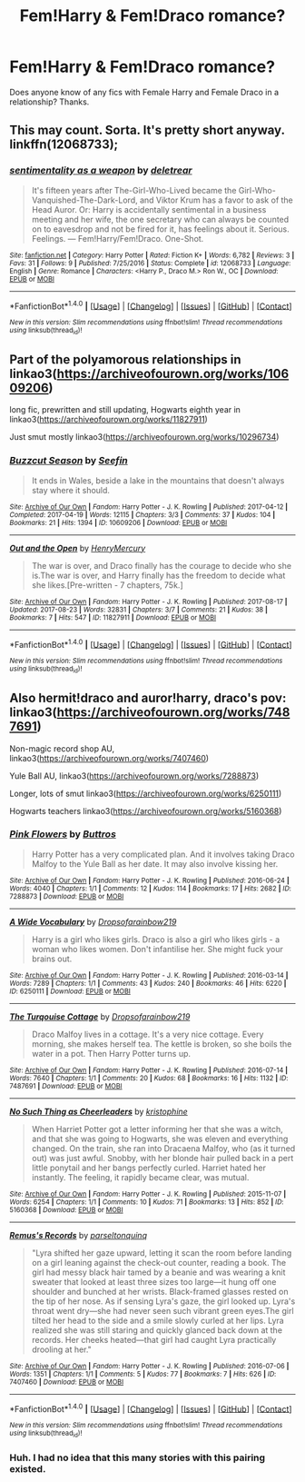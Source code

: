 #+TITLE: Fem!Harry & Fem!Draco romance?

* Fem!Harry & Fem!Draco romance?
:PROPERTIES:
:Author: AnonHPFFLover
:Score: 9
:DateUnix: 1503647933.0
:DateShort: 2017-Aug-25
:FlairText: Request
:END:
Does anyone know of any fics with Female Harry and Female Draco in a relationship? Thanks.


** This may count. Sorta. It's pretty short anyway. linkffn(12068733);
:PROPERTIES:
:Author: a_lone_solipsist
:Score: 5
:DateUnix: 1503663345.0
:DateShort: 2017-Aug-25
:END:

*** [[http://www.fanfiction.net/s/12068733/1/][*/sentimentality as a weapon/*]] by [[https://www.fanfiction.net/u/4668065/deletrear][/deletrear/]]

#+begin_quote
  It's fifteen years after The-Girl-Who-Lived became the Girl-Who-Vanquished-The-Dark-Lord, and Viktor Krum has a favor to ask of the Head Auror. Or: Harry is accidentally sentimental in a business meeting and her wife, the one secretary who can always be counted on to eavesdrop and not be fired for it, has feelings about it. Serious. Feelings. --- Fem!Harry/Fem!Draco. One-Shot.
#+end_quote

^{/Site/: [[http://www.fanfiction.net/][fanfiction.net]] *|* /Category/: Harry Potter *|* /Rated/: Fiction K+ *|* /Words/: 6,782 *|* /Reviews/: 3 *|* /Favs/: 31 *|* /Follows/: 9 *|* /Published/: 7/25/2016 *|* /Status/: Complete *|* /id/: 12068733 *|* /Language/: English *|* /Genre/: Romance *|* /Characters/: <Harry P., Draco M.> Ron W., OC *|* /Download/: [[http://www.ff2ebook.com/old/ffn-bot/index.php?id=12068733&source=ff&filetype=epub][EPUB]] or [[http://www.ff2ebook.com/old/ffn-bot/index.php?id=12068733&source=ff&filetype=mobi][MOBI]]}

--------------

*FanfictionBot*^{1.4.0} *|* [[[https://github.com/tusing/reddit-ffn-bot/wiki/Usage][Usage]]] | [[[https://github.com/tusing/reddit-ffn-bot/wiki/Changelog][Changelog]]] | [[[https://github.com/tusing/reddit-ffn-bot/issues/][Issues]]] | [[[https://github.com/tusing/reddit-ffn-bot/][GitHub]]] | [[[https://www.reddit.com/message/compose?to=tusing][Contact]]]

^{/New in this version: Slim recommendations using/ ffnbot!slim! /Thread recommendations using/ linksub(thread_id)!}
:PROPERTIES:
:Author: FanfictionBot
:Score: 3
:DateUnix: 1503663367.0
:DateShort: 2017-Aug-25
:END:


** Part of the polyamorous relationships in linkao3([[https://archiveofourown.org/works/10609206]])

long fic, prewritten and still updating, Hogwarts eighth year in linkao3([[https://archiveofourown.org/works/11827911]])

Just smut mostly linkao3([[https://archiveofourown.org/works/10296734]])
:PROPERTIES:
:Score: 4
:DateUnix: 1503661068.0
:DateShort: 2017-Aug-25
:END:

*** [[http://archiveofourown.org/works/10609206][*/Buzzcut Season/*]] by [[http://www.archiveofourown.org/users/Seefin/pseuds/Seefin][/Seefin/]]

#+begin_quote
  It ends in Wales, beside a lake in the mountains that doesn't always stay where it should.
#+end_quote

^{/Site/: [[http://www.archiveofourown.org/][Archive of Our Own]] *|* /Fandom/: Harry Potter - J. K. Rowling *|* /Published/: 2017-04-12 *|* /Completed/: 2017-04-19 *|* /Words/: 12115 *|* /Chapters/: 3/3 *|* /Comments/: 37 *|* /Kudos/: 104 *|* /Bookmarks/: 21 *|* /Hits/: 1394 *|* /ID/: 10609206 *|* /Download/: [[http://archiveofourown.org/downloads/Se/Seefin/10609206/Buzzcut%20Season.epub?updated_at=1498076871][EPUB]] or [[http://archiveofourown.org/downloads/Se/Seefin/10609206/Buzzcut%20Season.mobi?updated_at=1498076871][MOBI]]}

--------------

[[http://archiveofourown.org/works/11827911][*/Out and the Open/*]] by [[http://www.archiveofourown.org/users/HenryMercury/pseuds/HenryMercury][/HenryMercury/]]

#+begin_quote
  The war is over, and Draco finally has the courage to decide who she is.The war is over, and Harry finally has the freedom to decide what she likes.[Pre-written - 7 chapters, 75k.]
#+end_quote

^{/Site/: [[http://www.archiveofourown.org/][Archive of Our Own]] *|* /Fandom/: Harry Potter - J. K. Rowling *|* /Published/: 2017-08-17 *|* /Updated/: 2017-08-23 *|* /Words/: 32831 *|* /Chapters/: 3/7 *|* /Comments/: 21 *|* /Kudos/: 38 *|* /Bookmarks/: 7 *|* /Hits/: 547 *|* /ID/: 11827911 *|* /Download/: [[http://archiveofourown.org/downloads/He/HenryMercury/11827911/Out%20and%20the%20Open.epub?updated_at=1503469274][EPUB]] or [[http://archiveofourown.org/downloads/He/HenryMercury/11827911/Out%20and%20the%20Open.mobi?updated_at=1503469274][MOBI]]}

--------------

*FanfictionBot*^{1.4.0} *|* [[[https://github.com/tusing/reddit-ffn-bot/wiki/Usage][Usage]]] | [[[https://github.com/tusing/reddit-ffn-bot/wiki/Changelog][Changelog]]] | [[[https://github.com/tusing/reddit-ffn-bot/issues/][Issues]]] | [[[https://github.com/tusing/reddit-ffn-bot/][GitHub]]] | [[[https://www.reddit.com/message/compose?to=tusing][Contact]]]

^{/New in this version: Slim recommendations using/ ffnbot!slim! /Thread recommendations using/ linksub(thread_id)!}
:PROPERTIES:
:Author: FanfictionBot
:Score: 2
:DateUnix: 1503661092.0
:DateShort: 2017-Aug-25
:END:


** Also hermit!draco and auror!harry, draco's pov: linkao3([[https://archiveofourown.org/works/7487691]])

Non-magic record shop AU, linkao3([[https://archiveofourown.org/works/7407460]])

Yule Ball AU, linkao3([[https://archiveofourown.org/works/7288873]])

Longer, lots of smut linkao3([[https://archiveofourown.org/works/6250111]])

Hogwarts teachers linkao3([[https://archiveofourown.org/works/5160368]])
:PROPERTIES:
:Score: 3
:DateUnix: 1503669765.0
:DateShort: 2017-Aug-25
:END:

*** [[http://archiveofourown.org/works/7288873][*/Pink Flowers/*]] by [[http://www.archiveofourown.org/users/Buttros/pseuds/Buttros][/Buttros/]]

#+begin_quote
  Harry Potter has a very complicated plan. And it involves taking Draco Malfoy to the Yule Ball as her date. It may also involve kissing her.
#+end_quote

^{/Site/: [[http://www.archiveofourown.org/][Archive of Our Own]] *|* /Fandom/: Harry Potter - J. K. Rowling *|* /Published/: 2016-06-24 *|* /Words/: 4040 *|* /Chapters/: 1/1 *|* /Comments/: 12 *|* /Kudos/: 114 *|* /Bookmarks/: 17 *|* /Hits/: 2682 *|* /ID/: 7288873 *|* /Download/: [[http://archiveofourown.org/downloads/Bu/Buttros/7288873/Pink%20Flowers.epub?updated_at=1491657398][EPUB]] or [[http://archiveofourown.org/downloads/Bu/Buttros/7288873/Pink%20Flowers.mobi?updated_at=1491657398][MOBI]]}

--------------

[[http://archiveofourown.org/works/6250111][*/A Wide Vocabulary/*]] by [[http://www.archiveofourown.org/users/Dropsofarainbow219/pseuds/Dropsofarainbow219][/Dropsofarainbow219/]]

#+begin_quote
  Harry is a girl who likes girls. Draco is also a girl who likes girls - a woman who likes women. Don't infantilise her. She might fuck your brains out.
#+end_quote

^{/Site/: [[http://www.archiveofourown.org/][Archive of Our Own]] *|* /Fandom/: Harry Potter - J. K. Rowling *|* /Published/: 2016-03-14 *|* /Words/: 7289 *|* /Chapters/: 1/1 *|* /Comments/: 43 *|* /Kudos/: 240 *|* /Bookmarks/: 46 *|* /Hits/: 6220 *|* /ID/: 6250111 *|* /Download/: [[http://archiveofourown.org/downloads/Dr/Dropsofarainbow219/6250111/A%20Wide%20Vocabulary.epub?updated_at=1465920740][EPUB]] or [[http://archiveofourown.org/downloads/Dr/Dropsofarainbow219/6250111/A%20Wide%20Vocabulary.mobi?updated_at=1465920740][MOBI]]}

--------------

[[http://archiveofourown.org/works/7487691][*/The Turqouise Cottage/*]] by [[http://www.archiveofourown.org/users/Dropsofarainbow219/pseuds/Dropsofarainbow219][/Dropsofarainbow219/]]

#+begin_quote
  Draco Malfoy lives in a cottage. It's a very nice cottage. Every morning, she makes herself tea. The kettle is broken, so she boils the water in a pot. Then Harry Potter turns up.
#+end_quote

^{/Site/: [[http://www.archiveofourown.org/][Archive of Our Own]] *|* /Fandom/: Harry Potter - J. K. Rowling *|* /Published/: 2016-07-14 *|* /Words/: 7640 *|* /Chapters/: 1/1 *|* /Comments/: 20 *|* /Kudos/: 68 *|* /Bookmarks/: 16 *|* /Hits/: 1132 *|* /ID/: 7487691 *|* /Download/: [[http://archiveofourown.org/downloads/Dr/Dropsofarainbow219/7487691/The%20Turqouise%20Cottage.epub?updated_at=1468530627][EPUB]] or [[http://archiveofourown.org/downloads/Dr/Dropsofarainbow219/7487691/The%20Turqouise%20Cottage.mobi?updated_at=1468530627][MOBI]]}

--------------

[[http://archiveofourown.org/works/5160368][*/No Such Thing as Cheerleaders/*]] by [[http://www.archiveofourown.org/users/kristophine/pseuds/kristophine][/kristophine/]]

#+begin_quote
  When Harriet Potter got a letter informing her that she was a witch, and that she was going to Hogwarts, she was eleven and everything changed. On the train, she ran into Dracaena Malfoy, who (as it turned out) was just awful. Snobby, with her blonde hair pulled back in a pert little ponytail and her bangs perfectly curled. Harriet hated her instantly. The feeling, it rapidly became clear, was mutual.
#+end_quote

^{/Site/: [[http://www.archiveofourown.org/][Archive of Our Own]] *|* /Fandom/: Harry Potter - J. K. Rowling *|* /Published/: 2015-11-07 *|* /Words/: 6254 *|* /Chapters/: 1/1 *|* /Comments/: 10 *|* /Kudos/: 71 *|* /Bookmarks/: 13 *|* /Hits/: 852 *|* /ID/: 5160368 *|* /Download/: [[http://archiveofourown.org/downloads/kr/kristophine/5160368/No%20Such%20Thing%20as%20Cheerleaders.epub?updated_at=1446880224][EPUB]] or [[http://archiveofourown.org/downloads/kr/kristophine/5160368/No%20Such%20Thing%20as%20Cheerleaders.mobi?updated_at=1446880224][MOBI]]}

--------------

[[http://archiveofourown.org/works/7407460][*/Remus's Records/*]] by [[http://www.archiveofourown.org/users/parseltonquinq/pseuds/parseltonquinq][/parseltonquinq/]]

#+begin_quote
  "Lyra shifted her gaze upward, letting it scan the room before landing on a girl leaning against the check-out counter, reading a book. The girl had messy black hair tamed by a beanie and was wearing a knit sweater that looked at least three sizes too large---it hung off one shoulder and bunched at her wrists. Black-framed glasses rested on the tip of her nose. As if sensing Lyra's gaze, the girl looked up. Lyra's throat went dry---she had never seen such vibrant green eyes.The girl tilted her head to the side and a smile slowly curled at her lips. Lyra realized she was still staring and quickly glanced back down at the records. Her cheeks heated---that girl had caught Lyra practically drooling at her."
#+end_quote

^{/Site/: [[http://www.archiveofourown.org/][Archive of Our Own]] *|* /Fandom/: Harry Potter - J. K. Rowling *|* /Published/: 2016-07-06 *|* /Words/: 1351 *|* /Chapters/: 1/1 *|* /Comments/: 5 *|* /Kudos/: 77 *|* /Bookmarks/: 7 *|* /Hits/: 626 *|* /ID/: 7407460 *|* /Download/: [[http://archiveofourown.org/downloads/pa/parseltonquinq/7407460/Remuss%20Records.epub?updated_at=1467808824][EPUB]] or [[http://archiveofourown.org/downloads/pa/parseltonquinq/7407460/Remuss%20Records.mobi?updated_at=1467808824][MOBI]]}

--------------

*FanfictionBot*^{1.4.0} *|* [[[https://github.com/tusing/reddit-ffn-bot/wiki/Usage][Usage]]] | [[[https://github.com/tusing/reddit-ffn-bot/wiki/Changelog][Changelog]]] | [[[https://github.com/tusing/reddit-ffn-bot/issues/][Issues]]] | [[[https://github.com/tusing/reddit-ffn-bot/][GitHub]]] | [[[https://www.reddit.com/message/compose?to=tusing][Contact]]]

^{/New in this version: Slim recommendations using/ ffnbot!slim! /Thread recommendations using/ linksub(thread_id)!}
:PROPERTIES:
:Author: FanfictionBot
:Score: 2
:DateUnix: 1503669788.0
:DateShort: 2017-Aug-25
:END:


*** Huh. I had no idea that this many stories with this pairing existed.
:PROPERTIES:
:Author: PsychoGeek
:Score: 2
:DateUnix: 1503672999.0
:DateShort: 2017-Aug-25
:END:
